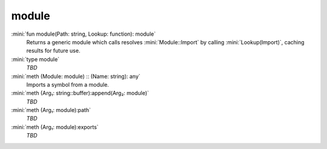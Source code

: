 module
======

:mini:`fun module(Path: string, Lookup: function): module`
   Returns a generic module which calls resolves :mini:`Module::Import` by calling :mini:`Lookup(Import)`, caching results for future use.


:mini:`type module`
   *TBD*

:mini:`meth (Module: module) :: (Name: string): any`
   Imports a symbol from a module.


:mini:`meth (Arg₁: string::buffer):append(Arg₂: module)`
   *TBD*

:mini:`meth (Arg₁: module):path`
   *TBD*

:mini:`meth (Arg₁: module):exports`
   *TBD*

